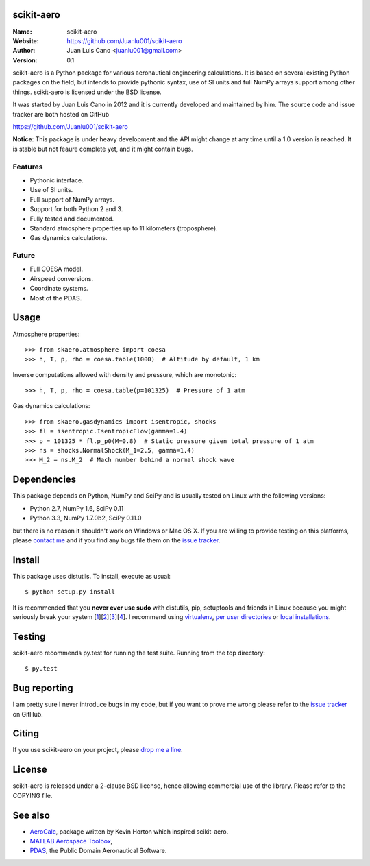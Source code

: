scikit-aero
===========

:Name: scikit-aero
:Website: https://github.com/Juanlu001/scikit-aero
:Author: Juan Luis Cano <juanlu001@gmail.com>
:Version: 0.1

scikit-aero is a Python package for various aeronautical engineering
calculations. It is based on several existing Python packages on the field,
but intends to provide pythonic syntax, use of SI units and full NumPy arrays
support among other things. scikit-aero is licensed under the BSD license.

It was started by Juan Luis Cano in 2012 and it is currently developed and
maintained by him. The source code and issue tracker are both hosted on
GitHub

https://github.com/Juanlu001/scikit-aero

**Notice**: This package is under heavy development and the API might change
at any time until a 1.0 version is reached. It is stable but not feaure
complete yet, and it might contain bugs.

Features
--------

* Pythonic interface.
* Use of SI units.
* Full support of NumPy arrays.
* Support for both Python 2 and 3.
* Fully tested and documented.
* Standard atmosphere properties up to 11 kilometers (troposphere).
* Gas dynamics calculations.

Future
------

* Full COESA model.
* Airspeed conversions.
* Coordinate systems.
* Most of the PDAS.

Usage
=====

Atmosphere properties::

  >>> from skaero.atmosphere import coesa
  >>> h, T, p, rho = coesa.table(1000)  # Altitude by default, 1 km

Inverse computations allowed with density and pressure, which are monotonic::

  >>> h, T, p, rho = coesa.table(p=101325)  # Pressure of 1 atm

Gas dynamics calculations::

  >>> from skaero.gasdynamics import isentropic, shocks
  >>> fl = isentropic.IsentropicFlow(gamma=1.4)
  >>> p = 101325 * fl.p_p0(M=0.8)  # Static pressure given total pressure of 1 atm
  >>> ns = shocks.NormalShock(M_1=2.5, gamma=1.4)
  >>> M_2 = ns.M_2  # Mach number behind a normal shock wave

Dependencies
============

This package depends on Python, NumPy and SciPy and is usually tested on
Linux with the following versions:

* Python 2.7, NumPy 1.6, SciPy 0.11
* Python 3.3, NumPy 1.7.0b2, SciPy 0.11.0

but there is no reason it shouldn't work on Windows or Mac OS X. If you are
willing to provide testing on this platforms, please
`contact me <mailto:juanlu001@gmail.com>`_ and if you find any bugs file them
on the `issue tracker`_.

Install
=======

This package uses distutils. To install, execute as usual::

  $ python setup.py install

It is recommended that you **never ever use sudo** with distutils, pip,
setuptools and friends in Linux because you might seriously break your
system [1_][2_][3_][4_]. I recommend using `virtualenv`_, `per user directories`_
or `local installations`_.

.. _1: http://wiki.python.org/moin/CheeseShopTutorial#Distutils_Installation
.. _2: http://stackoverflow.com/questions/4314376/how-can-i-install-a-python-egg-file/4314446#comment4690673_4314446
.. _3: http://workaround.org/easy-install-debian
.. _4: http://matplotlib.1069221.n5.nabble.com/Why-is-pip-not-mentioned-in-the-Installation-Documentation-tp39779p39812.html

.. _`virtualenv`: http://pypi.python.org/pypi/virtualenv
.. _`per user directories`: http://stackoverflow.com/a/7143496/554319
.. _`local installations`: http://stackoverflow.com/a/4325047/554319

Testing
=======

scikit-aero recommends py.test for running the test suite. Running from the
top directory::

  $ py.test

Bug reporting
=============

I am pretty sure I never introduce bugs in my code, but if you want to prove
me wrong please refer to the `issue tracker`_ on GitHub.

.. _`issue tracker`: https://github.com/Juanlu001/scikit-aero/issues

Citing
======

If you use scikit-aero on your project, please
`drop me a line <mailto:juanlu001@gmail.com>`_.

License
=======

scikit-aero is released under a 2-clause BSD license, hence allowing commercial use
of the library. Please refer to the COPYING file.

See also
========

* `AeroCalc`_, package written by Kevin Horton which inspired scikit-aero.
* `MATLAB Aerospace Toolbox`_,
* `PDAS`_, the Public Domain Aeronautical Software.

.. _Aerocalc: http://pypi.python.org/pypi/AeroCalc/0.11
.. _`MATLAB Aerospace Toolbox`: http://www.mathworks.com/help/aerotbx/index.html
.. _PDAS: http://www.pdas.com/index.html
